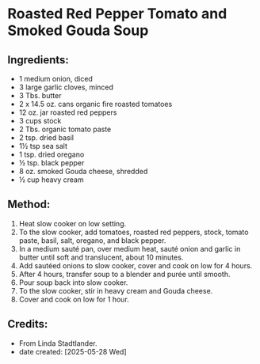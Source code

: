 #+STARTUP: showeverything
* Roasted Red Pepper Tomato and Smoked Gouda Soup
** Ingredients:
- 1 medium onion, diced
- 3 large garlic cloves, minced
- 3 Tbs. butter
- 2 x 14.5 oz. cans organic fire roasted tomatoes
- 12 oz. jar roasted red peppers
- 3 cups stock
- 2 Tbs. organic tomato paste
- 2 tsp. dried basil
- 1½ tsp sea salt
- 1 tsp. dried oregano
- ½ tsp. black pepper
- 8 oz. smoked Gouda cheese, shredded
- ½ cup heavy cream
** Method:
1. Heat slow cooker on low setting.
2. To the slow cooker, add tomatoes, roasted red peppers, stock, tomato paste, basil, salt, oregano, and black pepper.
3. In a medium sauté pan, over medium heat, sauté onion and garlic in butter until soft and translucent, about 10 minutes.
4. Add sautéed onions to slow cooker, cover and cook on low for 4 hours.
5. After 4 hours, transfer soup to a blender and purée until smooth.
6. Pour soup back into slow cooker.
7. To the slow cooker, stir in heavy cream and Gouda cheese.
8. Cover and cook on low for 1 hour.
** Credits:
- From Linda Stadtlander.
- date created: [2025-05-28 Wed]
